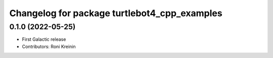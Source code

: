 ^^^^^^^^^^^^^^^^^^^^^^^^^^^^^^^^^^^^^^^^^^^^^
Changelog for package turtlebot4_cpp_examples
^^^^^^^^^^^^^^^^^^^^^^^^^^^^^^^^^^^^^^^^^^^^^

0.1.0 (2022-05-25)
------------------
* First Galactic release
* Contributors: Roni Kreinin
